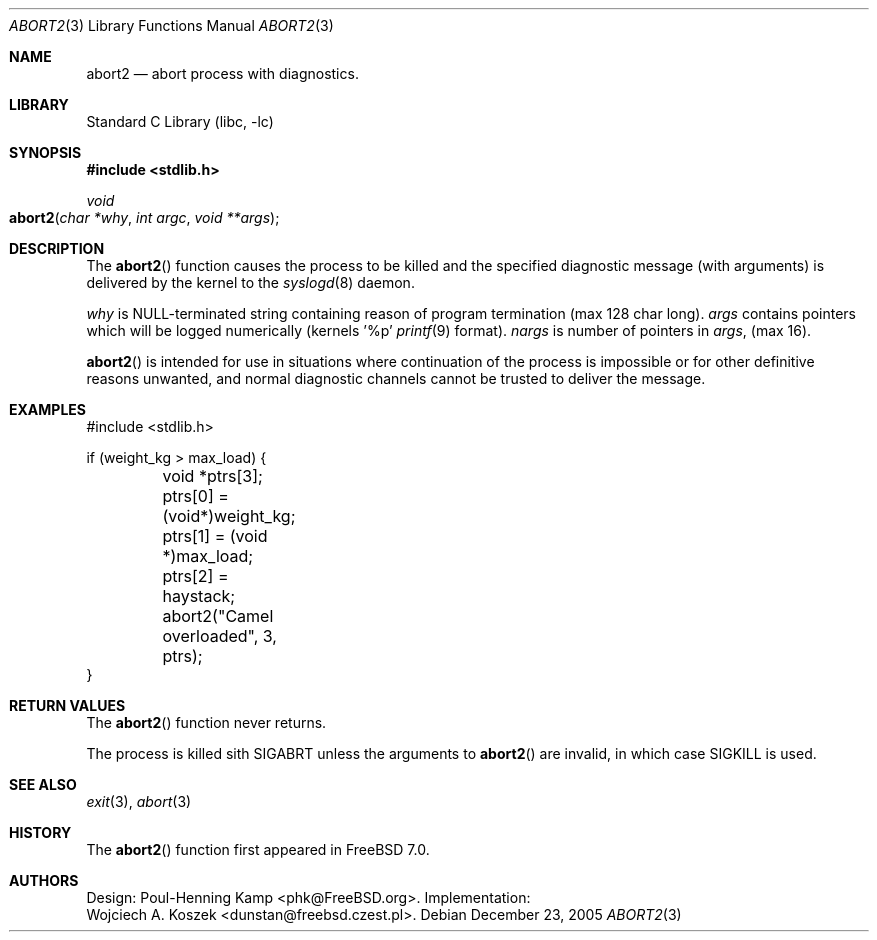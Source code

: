 .\" Copyright (c) 2005 Wojciech A. Koszek <dunstan@FreeBSD.czest.pl>
.\" All rights reserved.
.\"
.\" Redistribution and use in source and binary forms, with or without
.\" modification, are permitted provided that the following conditions
.\" are met:
.\" 1. Redistributions of source code must retain the above copyright
.\"    notice, this list of conditions and the following disclaimer.
.\" 2. Redistributions in binary form must reproduce the above copyright
.\"    notice, this list of conditions and the following disclaimer in the
.\"    documentation and/or other materials provided with the distribution.
.\" 
.\" THIS SOFTWARE IS PROVIDED BY THE AUTHOR AND CONTRIBUTORS ``AS IS'' AND
.\" ANY EXPRESS OR IMPLIED WARRANTIES, INCLUDING, BUT NOT LIMITED TO, THE
.\" IMPLIED WARRANTIES OF MERCHANTABILITY AND FITNESS FOR A PARTICULAR PURPOSE
.\" ARE DISCLAIMED.  IN NO EVENT SHALL THE AUTHOR OR CONTRIBUTORS BE LIABLE
.\" FOR ANY DIRECT, INDIRECT, INCIDENTAL, SPECIAL, EXEMPLARY, OR CONSEQUENTIAL
.\" DAMAGES (INCLUDING, BUT NOT LIMITED TO, PROCUREMENT OF SUBSTITUTE GOODS
.\" OR SERVICES; LOSS OF USE, DATA, OR PROFITS; OR BUSINESS INTERRUPTION)
.\" HOWEVER CAUSED AND ON ANY THEORY OF LIABILITY, WHETHER IN CONTRACT, STRICT
.\" LIABILITY, OR TORT (INCLUDING NEGLIGENCE OR OTHERWISE) ARISING IN ANY WAY
.\" OUT OF THE USE OF THIS SOFTWARE, EVEN IF ADVISED OF THE POSSIBILITY OF
.\" SUCH DAMAGE.
.\" 
.\" $FreeBSD$
.Dd December 23, 2005
.Dt ABORT2 3
.Os
.Sh NAME
.Nm abort2
.Nd abort process with diagnostics.
.Sh LIBRARY
.Lb libc
.Sh SYNOPSIS
.In stdlib.h
.Ft void
.Fo abort2
.Fa "char *why"
.Fa "int argc"
.Fa "void **args"
.Fc
.Sh DESCRIPTION
The
.Fn abort2
function causes the process to be killed and the specified diagnostic
message (with arguments) is delivered by the kernel to the 
.Xr syslogd 8
daemon.
.Pp
.Fa why
is NULL-terminated string containing reason of program termination (max 128 char long).
.Fa args
contains pointers which will be logged numerically (kernels '%p'
.Xr printf 9
format).
.Fa nargs
is number of pointers in
.Fa args ,
(max 16).
.Pp
.Fn abort2
is intended for use in situations where continuation of the process 
is impossible or for other definitive reasons unwanted, and normal
diagnostic channels cannot be trusted to deliver the message.
.Sh EXAMPLES
.Bd -literal -compact
#include <stdlib.h>

if (weight_kg > max_load) {
	void *ptrs[3];

	ptrs[0] = (void*)weight_kg;
	ptrs[1] = (void *)max_load;
	ptrs[2] = haystack;
	abort2("Camel overloaded", 3, ptrs);
}
.Ed
.Sh RETURN VALUES
The
.Fn abort2
function
never returns.
.Pp
The process is killed sith SIGABRT unless the arguments to
.Fn abort2
are invalid, in which case SIGKILL is used.
.Sh SEE ALSO
.Xr exit 3 ,
.Xr abort 3
.Sh HISTORY
The
.Fn abort2
function first appeared in
.Fx 7.0 .
.Sh AUTHORS
Design:
.An "Poul-Henning Kamp" Aq phk@FreeBSD.org .
Implementation:
.An "Wojciech A. Koszek" Aq dunstan@freebsd.czest.pl .
